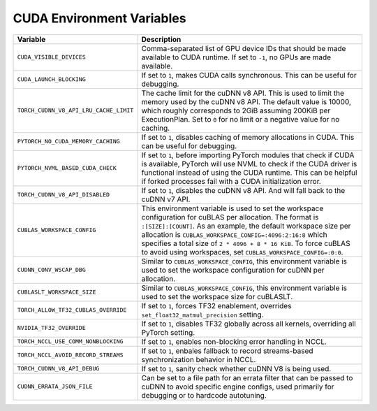 .. _cuda_environment_variables:

CUDA Environment Variables
==========================
.. list-table::
  :header-rows: 1

  * - Variable
    - Description
  * - ``CUDA_VISIBLE_DEVICES``
    - Comma-separated list of GPU device IDs that should be made available to CUDA runtime. If set to ``-1``, no GPUs are made available.
  * - ``CUDA_LAUNCH_BLOCKING``
    - If set to ``1``, makes CUDA calls synchronous. This can be useful for debugging.
  * - ``TORCH_CUDNN_V8_API_LRU_CACHE_LIMIT``
    - The cache limit for the cuDNN v8 API. This is used to limit the memory used by the cuDNN v8 API. The default value is 10000, which roughly corresponds to 2GiB assuming 200KiB per ExecutionPlan. Set to ``0`` for no limit or a negative value for no caching.
  * - ``PYTORCH_NO_CUDA_MEMORY_CACHING``
    - If set to ``1``, disables caching of memory allocations in CUDA. This can be useful for debugging.
  * - ``PYTORCH_NVML_BASED_CUDA_CHECK``
    - If set to ``1``, before importing PyTorch modules that check if CUDA is available, PyTorch will use NVML to check if the CUDA driver is functional instead of using the CUDA runtime. This can be helpful if forked processes fail with a CUDA initialization error.
  * - ``TORCH_CUDNN_V8_API_DISABLED``
    - If set to ``1``, disables the cuDNN v8 API. And will fall back to the cuDNN v7 API.
  * - ``CUBLAS_WORKSPACE_CONFIG``
    - This environment variable is used to set the workspace configuration for cuBLAS per allocation. The format is ``:[SIZE]:[COUNT]``.
      As an example, the default workspace size per allocation is ``CUBLAS_WORKSPACE_CONFIG=:4096:2:16:8`` which specifies a total size of ``2 * 4096 + 8 * 16 KiB``.
      To force cuBLAS to avoid using workspaces, set ``CUBLAS_WORKSPACE_CONFIG=:0:0``.
  * - ``CUDNN_CONV_WSCAP_DBG``
    - Similar to ``CUBLAS_WORKSPACE_CONFIG``, this environment variable is used to set the workspace configuration for cuDNN per allocation.
  * - ``CUBLASLT_WORKSPACE_SIZE``
    - Similar to ``CUBLAS_WORKSPACE_CONFIG``, this environment variable is used to set the workspace size for cuBLASLT.
  * - ``TORCH_ALLOW_TF32_CUBLAS_OVERRIDE``
    - If set to ``1``, forces TF32 enablement, overrides ``set_float32_matmul_precision`` setting.
  * - ``NVIDIA_TF32_OVERRIDE``
    - If set to ``1``, disables TF32 globally across all kernels, overriding all PyTorch setting.
  * - ``TORCH_NCCL_USE_COMM_NONBLOCKING``
    - If set to ``1``, enables non-blocking error handling in NCCL.
  * - ``TORCH_NCCL_AVOID_RECORD_STREAMS``
    - If set to ``1``, enbales fallback to record streams-based synchronization behavior in NCCL.
  * - ``TORCH_CUDNN_V8_API_DEBUG``
    - If set to ``1``, sanity check whether cuDNN V8 is being used.
  * - ``CUDNN_ERRATA_JSON_FILE``
    - Can be set to a file path for an errata filter that can be passed to cuDNN to avoid specific engine configs, used primarily for debugging or to hardcode autotuning.